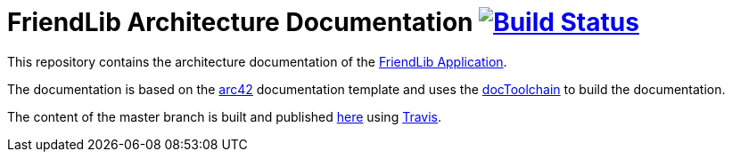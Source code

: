 = FriendLib Architecture Documentation image:https://travis-ci.com/carlo-mr/friendlib-documentation.svg?branch=master["Build Status", link="https://travis-ci.com/carlo-mr/friendlib-documentation"]

This repository contains the architecture documentation of the https://github.com/carlo-mr/friendlib-app[FriendLib Application].

The documentation is based on the https://arc42.org[arc42] documentation template and uses the https://doctoolchain.github.io/docToolchain/[docToolchain] to build the documentation.

The content of the master branch is built and published https://carlo-mr.github.io/friendlib-documentation/[here] using https://travis-ci.com[Travis].
